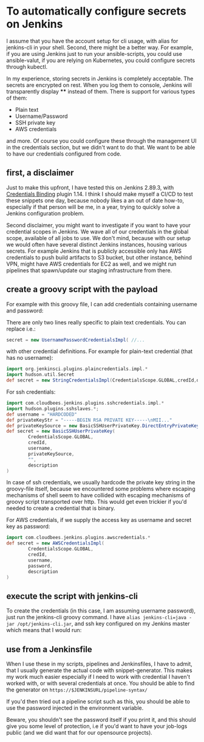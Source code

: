 #+BEGIN_COMMENT
.. title: Configuring secrets in Jenkins master from shell
.. slug: configuring-secrets-in-jenkins-master-from-shell
.. date: 2018-01-08 18:27:14 UTC+01:00
.. tags: 
.. category: 
.. link: 
.. description: 
.. type: text
#+END_COMMENT

* To automatically configure secrets on Jenkins

  I assume that you have the account setup for cli usage, with alias for jenkins-cli in your shell.
  Second, there might be a better way. For example, if you are using Jenkins just to run your ansible-scripts,
  you could use ansible-valut, if you are relying on Kubernetes, you could configure secrets through kubectl.

  In my experience, storing secrets in Jenkins is completely acceptable. The secrets are encrypted on rest.
  When you log them to console, Jenkins will transparently display **** instead of them. There is support for various types of them:

- Plain text
- Username/Password
- SSH private key
- AWS credentials

and more. Of course you could configure these through the management UI in the credentials section, but we didn't want to do that.
We want to be able to have our credentials configured from code.

** first, a disclaimer

Just to make this upfront, I have tested this on Jenkins 2.89.3, with [[https://plugins.jenkins.io/credentials-binding][Credentials Binding]] plugin 1.14.
I think I should make myself a CI/CD to test these snippets one day, because nobody likes a an out of date how-to,
especially if that person will be me, in a year, trying to quickly solve a Jenkins configuration problem.

Second disclaimer, you might want to investigate if you want to have your credential scopes in Jenkins.
We wave all of our credentials in the global scope, available of all jobs to use.
We don't mind, because with our setup we would often have several distinct Jenkins instances, housing various secrets.
For example Jenkins that is publicly accessible only has AWS credentials to push build artifacts to S3 bucket,
but other instance, behind VPN, might have AWS credentials for EC2 as well, and we might run pipelines that spawn/update our staging infrastructure from there.

** create a groovy script with the payload

For example with this groovy file, I can add credentials containing username and password:

#+NAME: credentials
#+BEGIN_SRC groovy :tangle ../files/scripts/credentials.groovy :exports none
  import jenkins.model.*
  import com.cloudbees.plugins.credentials.*
  import com.cloudbees.plugins.credentials.common.*
  import com.cloudbees.plugins.credentials.domains.*
  import com.cloudbees.plugins.credentials.impl.*

  def credId = args[0]
  def description = args[1]
  def username = args[2]
  def password = args[3]

  def store = Jenkins.instance.getExtensionList('com.cloudbees.plugins.credentials.SystemCredentialsProvider')[0].getStore()
  def secret = new UsernamePasswordCredentialsImpl(
        CredentialsScope.GLOBAL,
        credId,
        description,
        username,
        password
        )
  store.addCredentials(Domain.global(), secret)
#+END_SRC

There are only two lines really specific to plain text credentials. You can replace i.e.:

#+BEGIN_SRC groovy 
  secret = new UsernamePasswordCredentialsImpl( //...
#+END_SRC

with other credential definitions. For example for plain-text credential (that has no username):
#+BEGIN_SRC groovy 
  import org.jenkinsci.plugins.plaincredentials.impl.*
  import hudson.util.Secret
  def secret = new StringCredentialsImpl(CredentialsScope.GLOBAL,credId,description, Secret.fromString(password))
#+END_SRC

For ssh credentials:
#+BEGIN_SRC groovy 
import com.cloudbees.jenkins.plugins.sshcredentials.impl.*
import hudson.plugins.sshslaves.*;
def username = "HARDCODED"
def privateKeyStr = "-----BEGIN RSA PRIVATE KEY-----\nMII..."
def privateKeySource = new BasicSSHUserPrivateKey.DirectEntryPrivateKeySource(privateKeyStr)
def secret = new BasicSSHUserPrivateKey(
        CredentialsScope.GLOBAL,
        credId,
        username,
        privateKeySource,
        "",
        description
)
#+END_SRC

In case of ssh credentials, we usually hardcode the private key string in the groovy-file itself, because we encountered some problems where escaping mechanisms of shell seem to have collided
with escaping mechanisms of groovy script transported over http. This would get even trickier if you'd needed to create a credential that is binary.

For AWS credentials, if we supply the access key as username and secret key as password:

#+BEGIN_SRC groovy 
import com.cloudbees.jenkins.plugins.awscredentials.*
def secret = new AWSCredentialsImpl(
        CredentialsScope.GLOBAL,
        credId,
        username,
        password,
        description
)
#+END_SRC

** execute the script with jenkins-cli
To create the credentials (in this case, I am assuming username password), just run the jenkins-cli groovy command.
I have ~alias jenkins-cli=java -jar /opt/jenkins-cli.jar~, and ssh key configured on my Jenkins master which means that I would run:

#+NAME: jenkins_cli  
#+BEGIN_SRC bash :tangle ../files/scripts/credentials_example.sh :exports none
    jenkins-cli -ssh -s $url groovy script.groovy "example_secret" "What are the magic words?" "adamsaleh" "squeamishossifrage" --username $user
#+END_SRC

** use from a Jenkinsfile

When I use these in my scripts, pipelines and Jenkinsfiles, I have to admit, that I usually generate the actual code with snippet-generator.
This makes my work much easier especially if I need to work with credential I haven't worked with, or with several credentials at once.
You should be able to find the generator on ~https://$JENKINSURL/pipeline-syntax/~

[[../../images/generate_credentials.png]]

If you'd then tried out a pipeline script such as this, you should be able to use the password injected in the environment variable.

#+BEGIN_SRC bash :tangle ../files/scripts/credentials_example.sh :exports none
node {
  withCredentials([string(credentialsId: 'example_secret, variable: 'TOKEN')]) {
    print "The secret is ${env.TOKEN}"
  }
}
#+END_SRC

Beware, you shouldn't see the password itself if you print it, and this should give you some level of protection,
 i.e if you'd want to have your job-logs public (and we did want that for our opensource projects).
